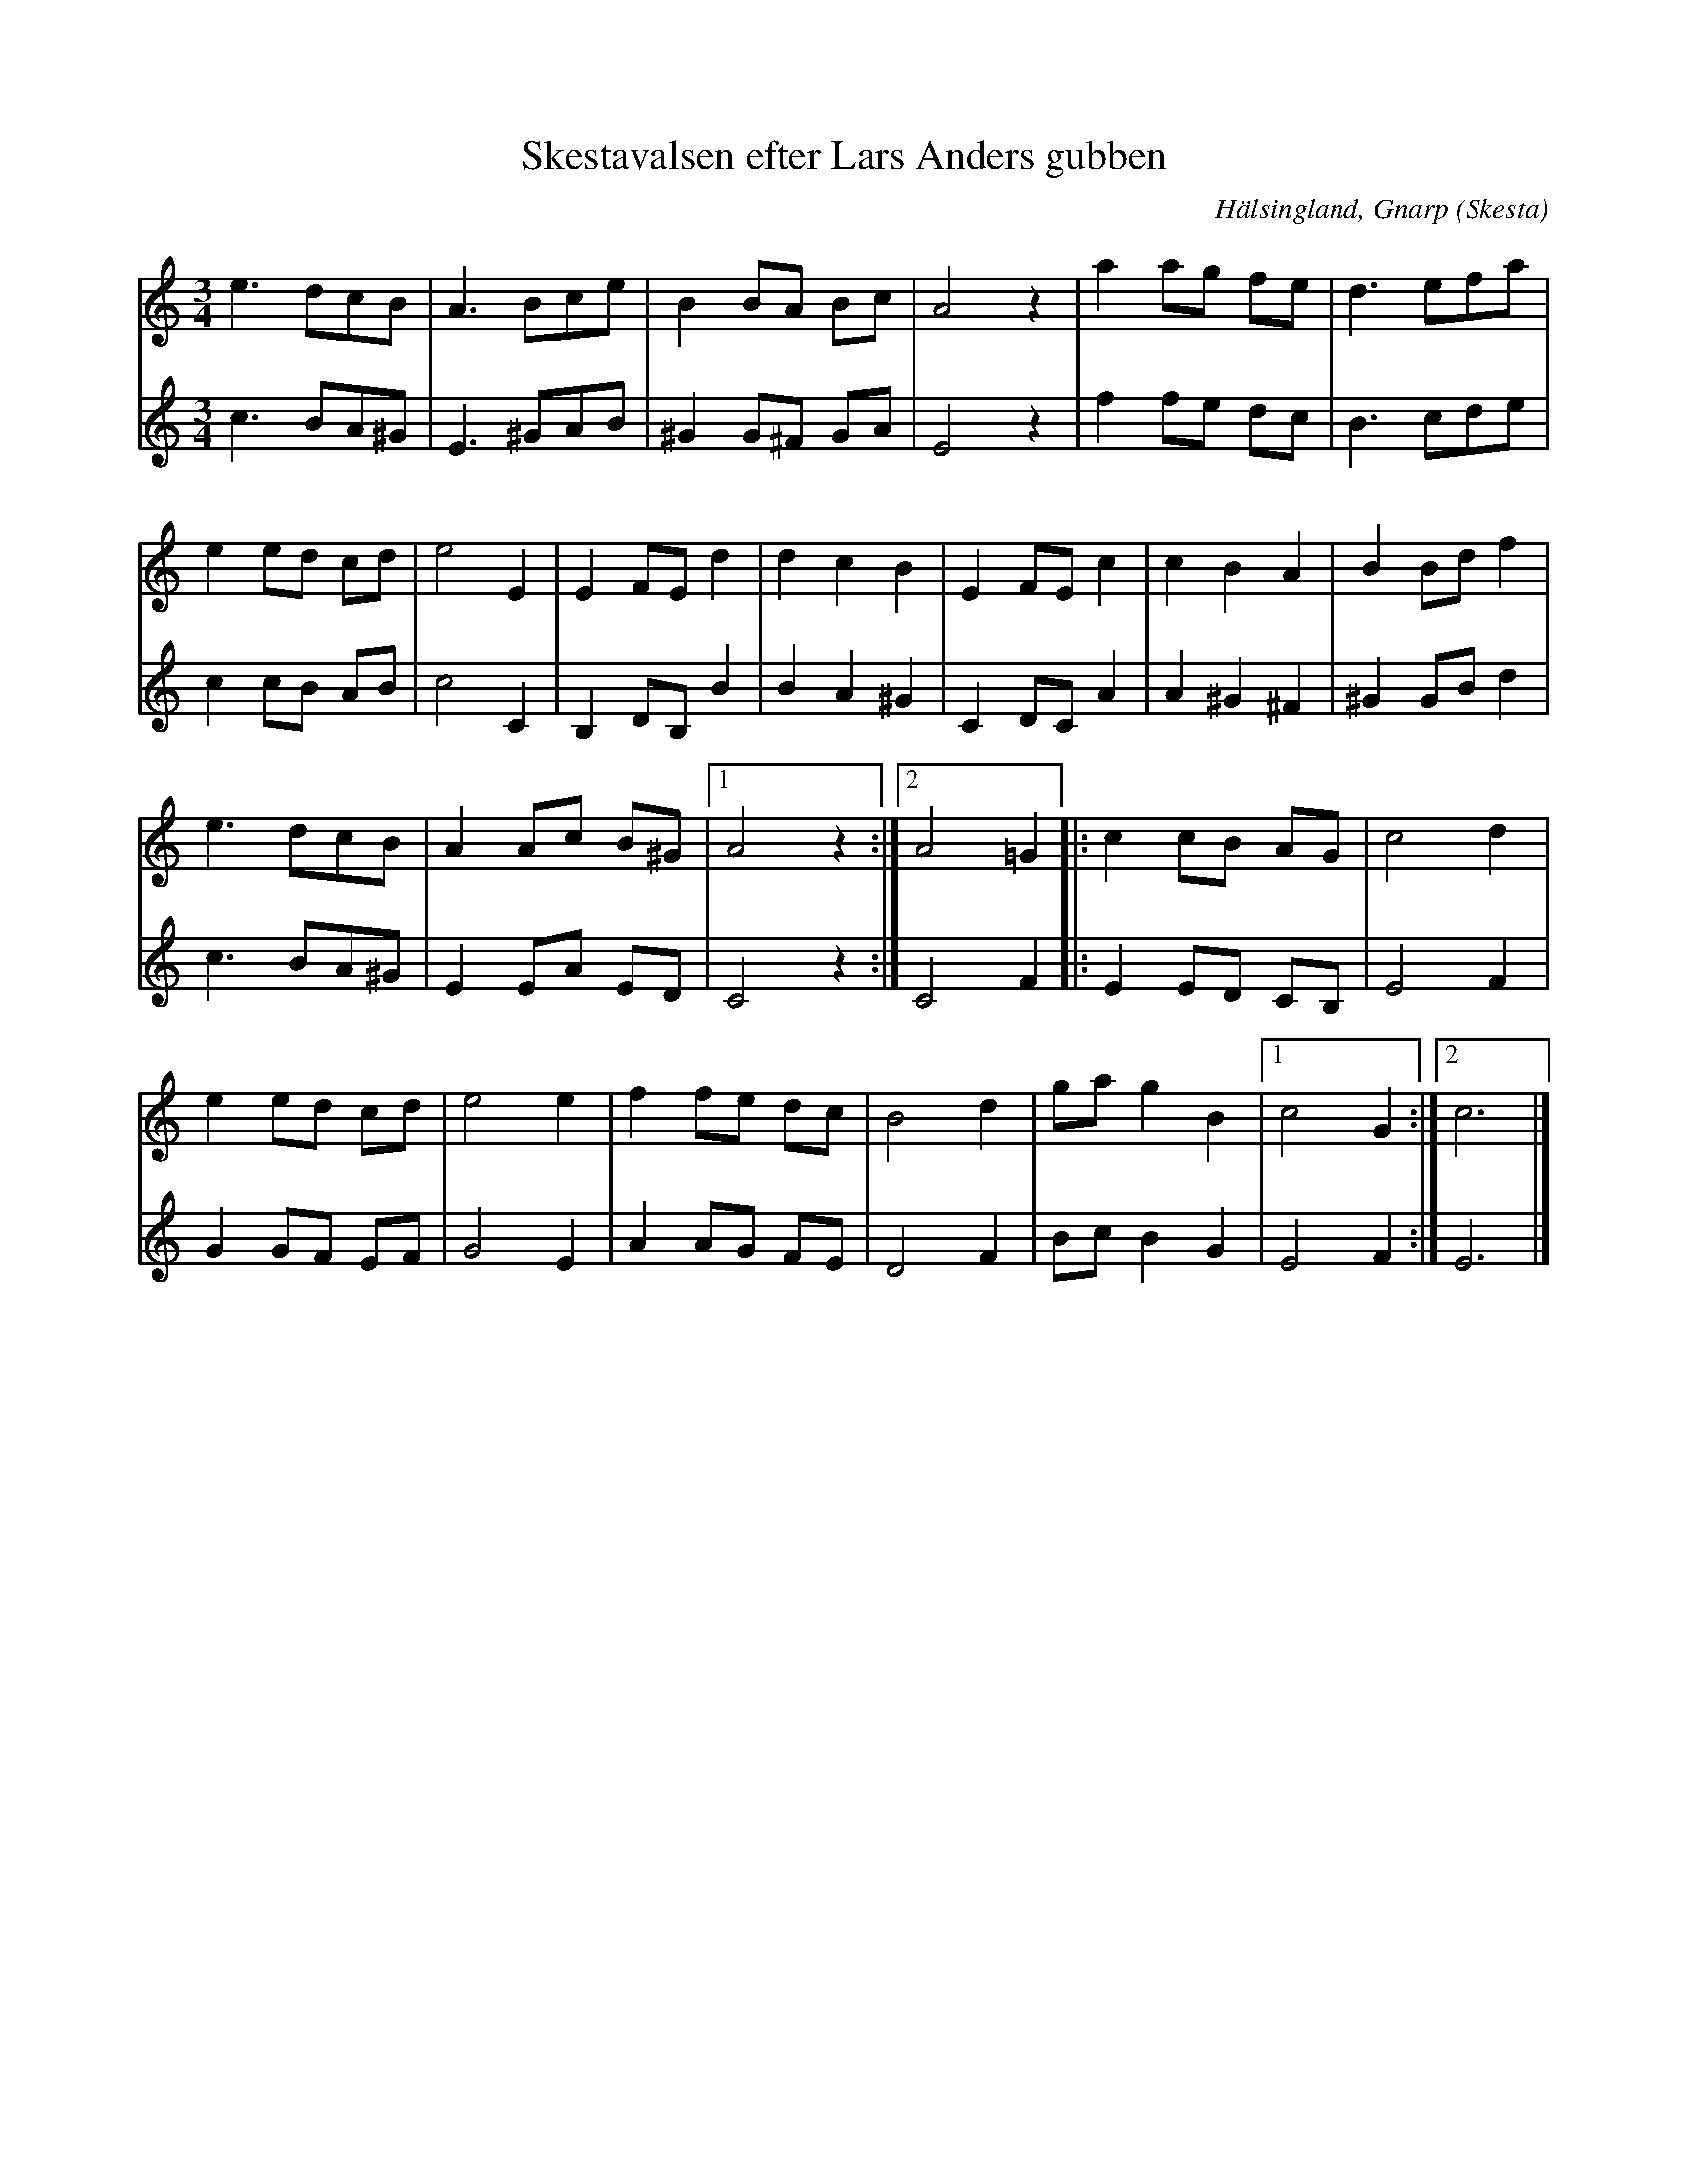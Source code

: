%%abc-charset utf-8

X: 136
T: Skestavalsen efter Lars Anders gubben
S: efter Lars Anders gubben i Skesta - upptecknad av Pelle Schenell
O: Hälsingland, Gnarp (Skesta)
R: Vals
Z: Håkan Lidén, 2008-09-28
M: 3/4
L: 1/8
K: Am
V:1
e3 dcB | A3 Bce | B2 BA Bc | A4 z2 | a2 ag fe | d3 efa |
e2 ed cd | e4 E2 | E2 FE d2 | d2 c2 B2 | E2 FE c2 | c2 B2 A2 | B2 Bd f2 |
e3 dcB | A2 Ac B^G |1 A4 z2 :|2 A4 =G2 |: c2 cB AG | c4 d2 |
e2 ed cd | e4 e2 | f2 fe dc | B4 d2 | ga g2 B2 |1 c4 G2 :|2 c6 |]
V:2
I:repbra 0
c3 BA^G | E3 ^GAB | ^G2 G^F GA | E4 z2 | f2 fe dc | B3 cde |
c2 cB AB | c4 C2 | B,2 DB, B2 | B2 A2 ^G2 | C2 DC A2 | A2 ^G2 ^F2 | ^G2 GB d2 |
c3 BA^G | E2 EA ED |1 C4 z2 :|2 C4 F2 |: E2 ED CB, | E4 F2 | 
G2 GF EF | G4 E2 | A2 AG FE | D4 F2 | Bc B2 G2 |1 E4 F2 :|2 E6 |]

